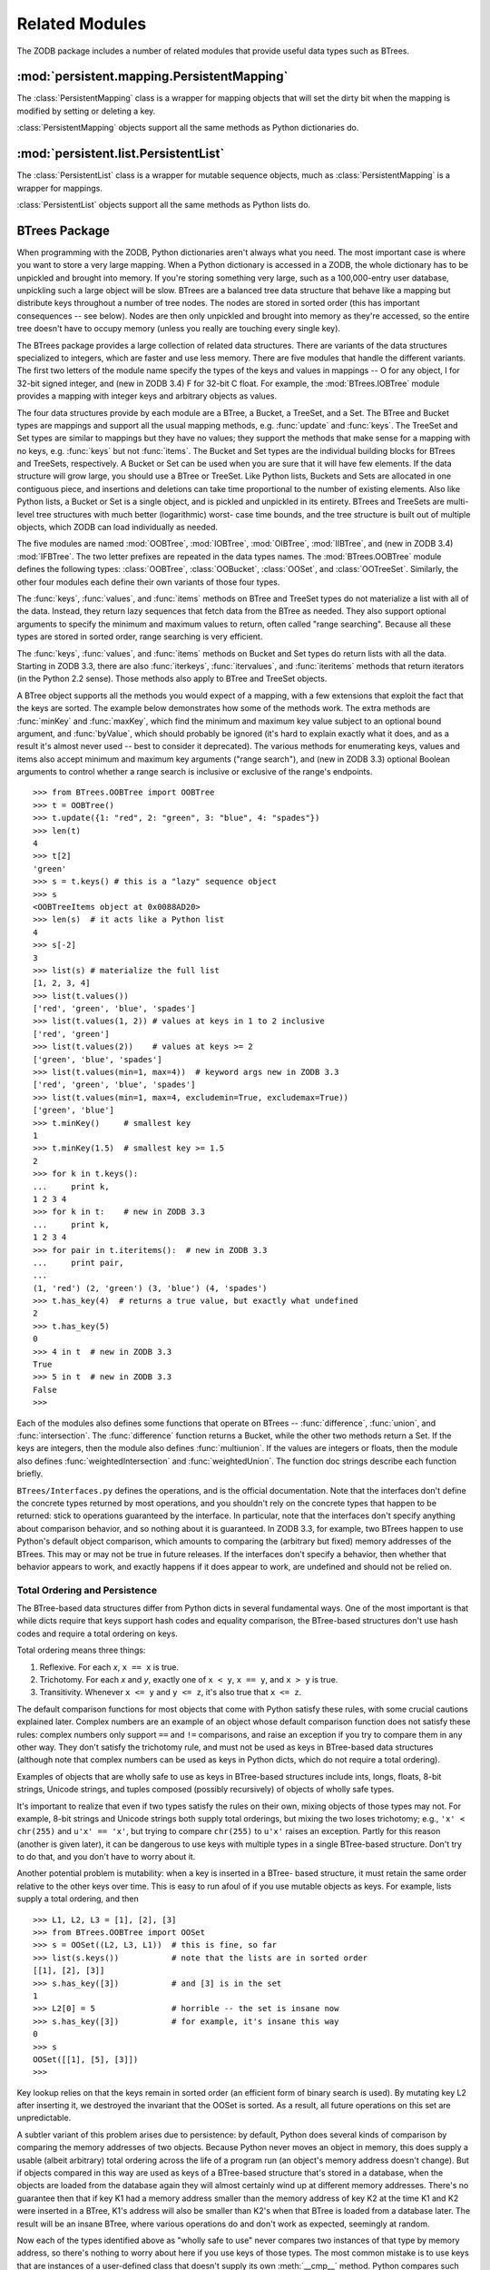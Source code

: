 .. % Related Modules
.. % PersistentMapping
.. % PersistentList
.. % BTrees
.. % Total Ordering and Persistence
.. % Iteration and Mutation
.. % BTree Diagnostic Tools


Related Modules
===============

The ZODB package includes a number of related modules that provide useful data
types such as BTrees.


:mod:`persistent.mapping.PersistentMapping`
-------------------------------------------

The :class:`PersistentMapping` class is a wrapper for mapping objects that will
set the dirty bit when the mapping is modified by setting or deleting a key.


.. function:: PersistentMapping(container = {})

   Create a :class:`PersistentMapping` object that wraps the mapping object
   *container*.  If you don't specify a value for *container*, a regular Python
   dictionary is used.

:class:`PersistentMapping` objects support all the same methods as Python
dictionaries do.


:mod:`persistent.list.PersistentList`
-------------------------------------

The :class:`PersistentList` class is a wrapper for mutable sequence objects,
much as :class:`PersistentMapping` is a wrapper for mappings.


.. function:: PersistentList(initlist = [])

   Create a :class:`PersistentList` object that wraps the mutable sequence object
   *initlist*.  If you don't specify a value for *initlist*, a regular Python list
   is used.

:class:`PersistentList` objects support all the same methods as Python lists do.


BTrees Package
--------------

When programming with the ZODB, Python dictionaries aren't always what you need.
The most important case is where you want to store a very large mapping.  When a
Python dictionary is accessed in a ZODB, the whole dictionary has to be
unpickled and brought into memory.  If you're storing something very large, such
as a 100,000-entry user database, unpickling such a large object will be slow.
BTrees are a balanced tree data structure that behave like a mapping but
distribute keys throughout a number of tree nodes.  The nodes are stored in
sorted order (this has important consequences -- see below).  Nodes are then
only unpickled and brought into memory as they're accessed, so the entire tree
doesn't have to occupy memory (unless you really are touching every single key).

The BTrees package provides a large collection of related data structures.
There are variants of the data structures specialized to integers, which are
faster and use less memory.  There are five modules that handle the different
variants.  The first two letters of the module name specify the types of the
keys and values in mappings -- O for any object, I for 32-bit signed integer,
and (new in ZODB 3.4) F for 32-bit C float.  For example, the
:mod:`BTrees.IOBTree` module provides a mapping with integer keys and arbitrary
objects as values.

The four data structures provide by each module are a BTree, a Bucket, a
TreeSet, and a Set.  The BTree and Bucket types are mappings and support all the
usual mapping methods, e.g. :func:`update` and :func:`keys`.  The TreeSet and
Set types are similar to mappings but they have no values; they support the
methods that make sense for a mapping with no keys, e.g. :func:`keys` but not
:func:`items`.  The Bucket and Set types are the individual building blocks for
BTrees and TreeSets, respectively.  A Bucket or Set can be used when you are
sure that it will have few elements.  If the data structure will grow large, you
should use a BTree or TreeSet. Like Python lists, Buckets and Sets are allocated
in one contiguous piece, and insertions and deletions can take time proportional
to the number of existing elements.  Also like Python lists, a Bucket or Set is
a single object, and is pickled and unpickled in its entirety.  BTrees and
TreeSets are multi-level tree structures with much better (logarithmic) worst-
case time bounds, and the tree structure is built out of multiple objects, which
ZODB can load individually as needed.

The five modules are named :mod:`OOBTree`, :mod:`IOBTree`, :mod:`OIBTree`,
:mod:`IIBTree`, and (new in ZODB 3.4) :mod:`IFBTree`.  The two letter prefixes
are repeated in the data types names.  The :mod:`BTrees.OOBTree` module defines
the following types: :class:`OOBTree`, :class:`OOBucket`, :class:`OOSet`, and
:class:`OOTreeSet`. Similarly, the other four modules each define their own
variants of those four types.

The :func:`keys`, :func:`values`, and :func:`items` methods on BTree and TreeSet
types do not materialize a list with all of the data.  Instead, they return lazy
sequences that fetch data from the BTree as needed.  They also support optional
arguments to specify the minimum and maximum values to return, often called
"range searching".  Because all these types are stored in sorted order, range
searching is very efficient.

The :func:`keys`, :func:`values`, and :func:`items` methods on Bucket and Set
types do return lists with all the data. Starting in ZODB 3.3, there are also
:func:`iterkeys`, :func:`itervalues`, and :func:`iteritems` methods that return
iterators (in the Python 2.2 sense).  Those methods also apply to BTree and
TreeSet objects.

A BTree object supports all the methods you would expect of a mapping, with a
few extensions that exploit the fact that the keys are sorted. The example below
demonstrates how some of the methods work.  The extra methods are :func:`minKey`
and :func:`maxKey`, which find the minimum and maximum key value subject to an
optional bound argument, and :func:`byValue`, which should probably be ignored
(it's hard to explain exactly what it does, and as a result it's almost never
used -- best to consider it deprecated).  The various methods for enumerating
keys, values and items also accept minimum and maximum key arguments ("range
search"), and (new in ZODB 3.3) optional Boolean arguments to control whether a
range search is inclusive or exclusive of the range's endpoints. ::

   >>> from BTrees.OOBTree import OOBTree
   >>> t = OOBTree()
   >>> t.update({1: "red", 2: "green", 3: "blue", 4: "spades"})
   >>> len(t)
   4
   >>> t[2]
   'green'
   >>> s = t.keys() # this is a "lazy" sequence object
   >>> s
   <OOBTreeItems object at 0x0088AD20>
   >>> len(s)  # it acts like a Python list
   4
   >>> s[-2]
   3
   >>> list(s) # materialize the full list
   [1, 2, 3, 4]
   >>> list(t.values())
   ['red', 'green', 'blue', 'spades']
   >>> list(t.values(1, 2)) # values at keys in 1 to 2 inclusive
   ['red', 'green']
   >>> list(t.values(2))    # values at keys >= 2
   ['green', 'blue', 'spades']
   >>> list(t.values(min=1, max=4))  # keyword args new in ZODB 3.3
   ['red', 'green', 'blue', 'spades']
   >>> list(t.values(min=1, max=4, excludemin=True, excludemax=True))
   ['green', 'blue']
   >>> t.minKey()     # smallest key
   1
   >>> t.minKey(1.5)  # smallest key >= 1.5
   2
   >>> for k in t.keys():
   ...     print k,
   1 2 3 4
   >>> for k in t:    # new in ZODB 3.3
   ...     print k,
   1 2 3 4
   >>> for pair in t.iteritems():  # new in ZODB 3.3
   ...     print pair,
   ...
   (1, 'red') (2, 'green') (3, 'blue') (4, 'spades')
   >>> t.has_key(4)  # returns a true value, but exactly what undefined
   2
   >>> t.has_key(5)
   0
   >>> 4 in t  # new in ZODB 3.3
   True
   >>> 5 in t  # new in ZODB 3.3
   False
   >>>


Each of the modules also defines some functions that operate on BTrees --
:func:`difference`, :func:`union`, and :func:`intersection`.  The
:func:`difference` function returns a Bucket, while the other two methods return
a Set. If the keys are integers, then the module also defines
:func:`multiunion`.  If the values are integers or floats, then the module also
defines :func:`weightedIntersection` and :func:`weightedUnion`.  The function
doc strings describe each function briefly.

.. % XXX I'm not sure all of the following is actually correct.  The
.. % XXX set functions have complicated behavior.

``BTrees/Interfaces.py`` defines the operations, and is the official
documentation.  Note that the interfaces don't define the concrete types
returned by most operations, and you shouldn't rely on the concrete types that
happen to be returned:  stick to operations guaranteed by the interface.  In
particular, note that the interfaces don't specify anything about comparison
behavior, and so nothing about it is guaranteed.  In ZODB 3.3, for example, two
BTrees happen to use Python's default object comparison, which amounts to
comparing the (arbitrary but fixed) memory addresses of the BTrees. This may or
may not be true in future releases. If the interfaces don't specify a behavior,
then whether that behavior appears to work, and exactly happens if it does
appear to work, are undefined and should not be relied on.


Total Ordering and Persistence
^^^^^^^^^^^^^^^^^^^^^^^^^^^^^^

The BTree-based data structures differ from Python dicts in several fundamental
ways.  One of the most important is that while dicts require that keys support
hash codes and equality comparison, the BTree-based structures don't use hash
codes and require a total ordering on keys.

Total ordering means three things:

#. Reflexive.  For each *x*, ``x == x`` is true.

#. Trichotomy.  For each *x* and *y*, exactly one of ``x < y``, ``x == y``, and
   ``x > y`` is true.

#. Transitivity.  Whenever ``x <= y`` and ``y <= z``, it's also true that ``x <=
   z``.

The default comparison functions for most objects that come with Python satisfy
these rules, with some crucial cautions explained later.  Complex numbers are an
example of an object whose default comparison function does not satisfy these
rules:  complex numbers only support ``==`` and ``!=`` comparisons, and raise an
exception if you try to compare them in any other way.  They don't satisfy the
trichotomy rule, and must not be used as keys in BTree-based data structures
(although note that complex numbers can be used as keys in Python dicts, which
do not require a total ordering).

Examples of objects that are wholly safe to use as keys in BTree-based
structures include ints, longs, floats, 8-bit strings, Unicode strings, and
tuples composed (possibly recursively) of objects of wholly safe types.

It's important to realize that even if two types satisfy the rules on their own,
mixing objects of those types may not.  For example, 8-bit strings and Unicode
strings both supply total orderings, but mixing the two loses trichotomy; e.g.,
``'x' < chr(255)`` and ``u'x' == 'x'``, but trying to compare ``chr(255)`` to
``u'x'`` raises an exception.  Partly for this reason (another is given later),
it can be dangerous to use keys with multiple types in a single BTree-based
structure.  Don't try to do that, and you don't have to worry about it.

Another potential problem is mutability:  when a key is inserted in a BTree-
based structure, it must retain the same order relative to the other keys over
time.  This is easy to run afoul of if you use mutable objects as keys.  For
example, lists supply a total ordering, and then ::

   >>> L1, L2, L3 = [1], [2], [3]
   >>> from BTrees.OOBTree import OOSet
   >>> s = OOSet((L2, L3, L1))  # this is fine, so far
   >>> list(s.keys())           # note that the lists are in sorted order
   [[1], [2], [3]]
   >>> s.has_key([3])           # and [3] is in the set
   1
   >>> L2[0] = 5                # horrible -- the set is insane now
   >>> s.has_key([3])           # for example, it's insane this way
   0
   >>> s
   OOSet([[1], [5], [3]])
   >>>

Key lookup relies on that the keys remain in sorted order (an efficient form of
binary search is used).  By mutating key L2 after inserting it, we destroyed the
invariant that the OOSet is sorted.  As a result, all future operations on this
set are unpredictable.

A subtler variant of this problem arises due to persistence:  by default, Python
does several kinds of comparison by comparing the memory addresses of two
objects.  Because Python never moves an object in memory, this does supply a
usable (albeit arbitrary) total ordering across the life of a program run (an
object's memory address doesn't change).  But if objects compared in this way
are used as keys of a BTree-based structure that's stored in a database, when
the objects are loaded from the database again they will almost certainly wind
up at different memory addresses.  There's no guarantee then that if key K1 had
a memory address smaller than the memory address of key K2 at the time K1 and K2
were inserted in a BTree, K1's address will also be smaller than K2's when that
BTree is loaded from a database later.  The result will be an insane BTree,
where various operations do and don't work as expected, seemingly at random.

Now each of the types identified above as "wholly safe to use" never compares
two instances of that type by memory address, so there's nothing to worry about
here if you use keys of those types.  The most common mistake is to use keys
that are instances of a user-defined class that doesn't supply its own
:meth:`__cmp__` method.  Python compares such instances by memory address.  This
is fine if such instances are used as keys in temporary BTree-based structures
used only in a single program run.  It can be disastrous if that BTree-based
structure is stored to a database, though.

::

   >>> class C:
   ...     pass
   ...
   >>> a, b = C(), C()
   >>> print a < b   # this may print 0 if you try it
   1
   >>> del a, b
   >>> a, b = C(), C()
   >>> print a < b   # and this may print 0 or 1
   0
   >>>

That example illustrates that comparison of instances of classes that don't
define :meth:`__cmp__` yields arbitrary results (but consistent results within a
single program run).

Another problem occurs with instances of classes that do define :meth:`__cmp__`,
but define it incorrectly.  It's possible but rare for a custom :meth:`__cmp__`
implementation to violate one of the three required formal properties directly.
It's more common for it to "fall back" to address-based comparison by mistake.
For example::

   class Mine:
       def __cmp__(self, other):
           if other.__class__ is Mine:
               return cmp(self.data, other.data)
           else:
               return cmp(self.data, other)

It's quite possible there that the ``else`` clause allows a result to be
computed based on memory address.  The bug won't show up until a BTree-based
structure uses objects of class :class:`Mine` as keys, and also objects of other
types as keys, and the structure is loaded from a database, and a sequence of
comparisons happens to execute the :keyword:`else` clause in a case where the
relative order of object memory addresses happened to change.

This is as difficult to track down as it sounds, so best to stay far away from
the possibility.

You'll stay out of trouble by follwing these rules, violating them only with
great care:

#. Use objects of simple immutable types as keys in BTree-based data structures.

#. Within a single BTree-based data structure, use objects of a single type as
   keys.  Don't use multiple key types in a single structure.

#. If you want to use class instances as keys, and there's any possibility that
   the structure may be stored in a database, it's crucial that the class define a
   :meth:`__cmp__` method, and that the method is carefully implemented.

   Any part of a comparison implementation that relies (explicitly or implicitly)
   on an address-based comparison result will eventually cause serious failure.

#. Do not use :class:`Persistent` objects as keys, or objects of a subclass of
   :class:`Persistent`.

That last item may be surprising.  It stems from details of how conflict
resolution is implemented:  the states passed to conflict resolution do not
materialize persistent subobjects (if a persistent object P is a key in a BTree,
then P is a subobject of the bucket containing P).  Instead, if an object O
references a persistent subobject P directly, and O is involved in a conflict,
the states passed to conflict resolution contain an instance of an internal
:class:`PersistentReference` stub class everywhere O references P. Two
:class:`PersistentReference` instances compare equal if and only if they
"represent" the same persistent object; when they're not equal, they compare by
memory address, and, as explained before, memory-based comparison must never
happen in a sane persistent BTree.  Note that it doesn't help in this case if
your :class:`Persistent` subclass defines a sane :meth:`__cmp__` method:
conflict resolution doesn't know about your class, and so also doesn't know
about its :meth:`__cmp__` method.  It only sees instances of the internal
:class:`PersistentReference` stub class.


Iteration and Mutation
^^^^^^^^^^^^^^^^^^^^^^

As with a Python dictionary or list, you should not mutate a BTree-based data
structure while iterating over it, except that it's fine to replace the value
associated with an existing key while iterating.  You won't create internal
damage in the structure if you try to remove, or add new keys, while iterating,
but the results are undefined and unpredictable.  A weak attempt is made to
raise :exc:`RuntimeError` if the size of a BTree-based structure changes while
iterating, but it doesn't catch most such cases, and is also unreliable.
Example::

   >>> from BTrees.IIBTree import *
   >>> s = IISet(range(10))
   >>> list(s)
   [0, 1, 2, 3, 4, 5, 6, 7, 8, 9]
   >>> for i in s:  # the output is undefined
   ...     print i,
   ...     s.remove(i)
   0 2 4 6 8
   Traceback (most recent call last):
     File "<stdin>", line 1, in ?
   RuntimeError: the bucket being iterated changed size
   >>> list(s)      # this output is also undefined
   [1, 3, 5, 7, 9]
   >>>

Also as with Python dictionaries and lists, the safe and predictable way to
mutate a BTree-based structure while iterating over it is to iterate over a copy
of the keys.  Example::

   >>> from BTrees.IIBTree import *
   >>> s = IISet(range(10))
   >>> for i in list(s.keys()):  # this is well defined
   ...     print i,
   ...     s.remove(i)
   0 1 2 3 4 5 6 7 8 9
   >>> list(s)
   []
   >>>


BTree Diagnostic Tools
^^^^^^^^^^^^^^^^^^^^^^

A BTree (or TreeSet) is a complex data structure, really a graph of variable-
size nodes, connected in multiple ways via three distinct kinds of C pointers.
There are some tools available to help check internal consistency of a BTree as
a whole.

Most generally useful is the :mod:`BTrees.check` module.  The
:func:`check.check` function examines a BTree (or Bucket, Set, or TreeSet) for
value-based consistency, such as that the keys are in strictly increasing order.
See the function docstring for details. The :func:`check.display` function
displays the internal structure of a BTree.

BTrees and TreeSets also have a :meth:`_check` method.  This verifies that the
(possibly many) internal pointers in a BTree or TreeSet are mutually consistent,
and raises :exc:`AssertionError` if they're not.

If a :func:`check.check` or :meth:`_check` call fails, it may point to a bug in
the implementation of BTrees or conflict resolution, or may point to database
corruption.

Repairing a damaged BTree is usually best done by making a copy of it. For
example, if *self.data* is bound to a corrupted IOBTree, ::

   self.data = IOBTree(self.data)

usually suffices.  If object identity needs to be preserved, ::

   acopy = IOBTree(self.data)
   self.data.clear()
   self.data.update(acopy)

does the same, but leaves *self.data* bound to the same object.

